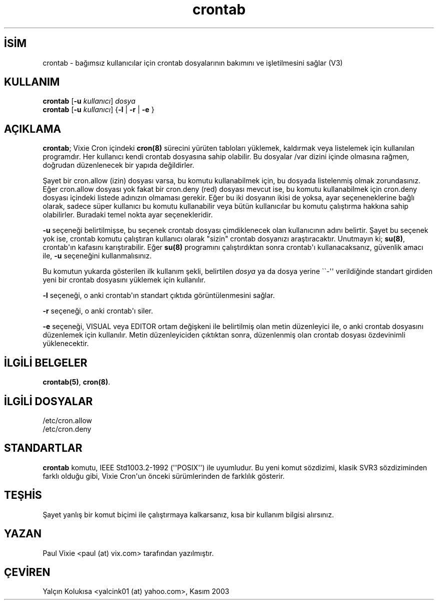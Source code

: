 .\" http://belgeler.org \N'45' 2006\N'45'11\N'45'26T10:18:26+02:00  
.\"/* Copyright 1988,1990,1993 by Paul Vixie 
.\" * All rights reserved 
.\" * 
.\" * Distribute freely, except: don\N'39't remove my name from the source or 
.\" * documentation (don\N'39't take credit for my work), mark your changes (don\N'39't 
.\" * get me blamed for your possible bugs), don\N'39't alter or remove this 
.\" * notice. May be sold if buildable source is provided to buyer. No 
.\" * warrantee of any kind, express or implied, is included with this 
.\" * software; use at your own risk, responsibility for damages (if any) to 
.\" * anyone resulting from the use of this software rests entirely with the 
.\" * user. 
.\" * 
.\" * Send bug reports, bug fixes, enhancements, requests, flames, etc., and 
.\" * I\N'39'll try to keep a version up to date. I can be reached as follows: 
.\" * Paul Vixie 6lt;paul@vix.com> uunet!decwrl!vixie!paul 
.\" */   
.TH "crontab" 1 "29 Aralık 1993" "4. Berkeley Dağıtımı" ""
.nh    
.SH İSİM
crontab \N'45' bağımsız kullanıcılar için crontab dosyalarının bakımını ve işletilmesini sağlar (V3)    
.SH KULLANIM 
.nf
\fBcrontab\fR [\fB\N'45'u \fR\fIkullanıcı\fR] \fIdosya\fR
\fBcrontab\fR [\fB\N'45'u \fR\fIkullanıcı\fR] {\fB\N'45'l \fR| \fB\N'45'r \fR| \fB\N'45'e \fR}
.fi
       
.SH AÇIKLAMA     
\fBcrontab\fR; Vixie Cron içindeki \fBcron(8)\fR sürecini yürüten tabloları yüklemek, kaldırmak veya listelemek için kullanılan programdır. Her kullanıcı kendi crontab dosyasına sahip olabilir. Bu dosyalar /var dizini içinde olmasına rağmen, doğrudan düzenlenecek bir yapıda değildirler.     

Şayet bir cron.allow (izin) dosyası varsa, bu komutu kullanabilmek için, bu dosyada listelenmiş olmak zorundasınız. Eğer cron.allow  dosyası yok fakat bir cron.deny (red) dosyası mevcut ise, bu komutu kullanabilmek için cron.deny dosyası içindeki listede adınızın olmaması gerekir. Eğer bu iki dosyanın ikisi de yoksa, ayar seçeneneklerine bağlı olarak, sadece süper kullanıcı bu komutu kullanabilir veya bütün kullanıcılar bu komutu çalıştırma hakkına sahip olabilirler. Buradaki temel nokta ayar seçenekleridir.     

\fB\N'45'u\fR seçeneği belirtilmişse, bu seçenek crontab dosyası çimdiklenecek olan kullanıcının adını belirtir.  Şayet bu seçenek yok ise, crontab komutu çalıştıran kullanıcı olarak "sizin" crontab dosyanızı araştıracaktır.  Unutmayın ki; \fBsu(8)\fR, crontab\N'39'ın kafasını karıştırabilir. Eğer \fBsu(8)\fR programını çalıştırdıktan sonra crontab\N'39'ı kullanacaksanız, güvenlik amacı ile, \fB\N'45'u\fR seçeneğini kullanmalısınız.     

Bu komutun yukarda gösterilen ilk kullanım şekli, belirtilen \fIdosya\fR ya da dosya yerine \N'96'\N'96'\N'45'\N'39'\N'39' verildiğinde standart girdiden yeni bir crontab dosyasını yüklemek için kullanılır.     

\fB\N'45'l\fR  seçeneği, o anki crontab\N'39'ın standart çıktıda görüntülenmesini sağlar.     

\fB\N'45'r\fR  seçeneği, o anki crontab\N'39'ı siler.     

\fB\N'45'e\fR  seçeneği, VISUAL veya EDITOR ortam değişkeni ile belirtilmiş olan metin düzenleyici ile, o anki crontab dosyasını düzenlemek için kullanılır. Metin düzenleyiciden çıktıktan sonra, düzenlenmiş olan crontab dosyası özdevinimli yüklenecektir.     
   
.SH İLGİLİ BELGELER     
\fBcrontab(5)\fR, \fBcron(8)\fR.     
   
.SH İLGİLİ DOSYALAR     
/etc/cron.allow
.br
/etc/cron.deny     
   
.SH STANDARTLAR     
\fBcrontab\fR komutu, IEEE Std1003.2\N'45'1992 (\N'39'\N'39'POSIX\N'39'\N'39') ile uyumludur.  Bu yeni komut sözdizimi, klasik SVR3 sözdiziminden farklı olduğu gibi, Vixie Cron\N'39'un önceki sürümlerinden de farklılık gösterir.     
   
.SH TEŞHİS     
Şayet yanlış bir komut biçimi ile çalıştırmaya kalkarsanız, kısa bir kullanım bilgisi alırsınız.     
   
.SH YAZAN          
Paul Vixie <paul (at) vix.com> tarafından yazılmıştır.
   
.SH ÇEVİREN          
Yalçın Kolukısa <yalcink01 (at) yahoo.com>, Kasım 2003
    
   
